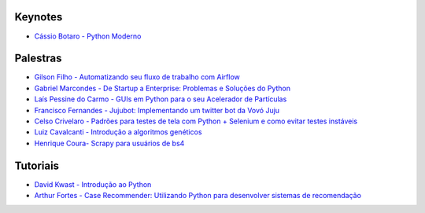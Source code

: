 Keynotes
----------------


- `Cássio Botaro - Python Moderno <https://go-talks.appspot.com/github.com/cassiobotaro/talks_and_articles/python_moderno.slide#1>`_


Palestras
----------------


- `Gilson Filho - Automatizando seu fluxo de trabalho com Airflow <https://speakerdeck.com/gilsondev/airflow-automatizando-seu-fluxo-de-trabalho>`_

- `Gabriel Marcondes - De Startup a Enterprise: Problemas e Soluções do Python <https://speakerdeck.com/gabrielmarcondes/video-cassetadas-do-django>`_

- `Laís Pessine do Carmo - GUIs em Python para o seu Acelerador de Partículas <https://drive.google.com/file/d/14HZxuTdSRZjdoovJ94zMtdpT0T7WjMuz/view?usp=sharing>`_

- `Francisco Fernandes - Jujubot: Implementando um twitter bot da Vovó Juju <http://talks.chicaofernandes.info/content/python_sudeste_20180331/index.html#intro>`_

- `Celso Crivelaro  - Padrões para testes de tela com Python + Selenium e como evitar testes instáveis <http://crivelaro.me/programming/2018/03/30/padroes-testes-tela.html>`_

- `Luiz Cavalcanti - Introdução a algoritmos genéticos <http://github.com/luizcavalcanti/genetic-algorithms>`_

- `Henrique Coura- Scrapy para usuários de bs4 <https://github.com/hcoura/py_se_2018/blob/master/Presentation.ipynb>`_

Tutoriais
---------

- `David Kwast - Introdução ao Python <https://oagnostico.com.br/notebooks/slides/Curso_Introducao_Python3.slides.html#/>`_
- `Arthur Fortes - Case Recommender: Utilizando Python para desenvolver sistemas de recomendação <https://github.com/ArthurFortes/Tutorial_CaseRecommender>`_
